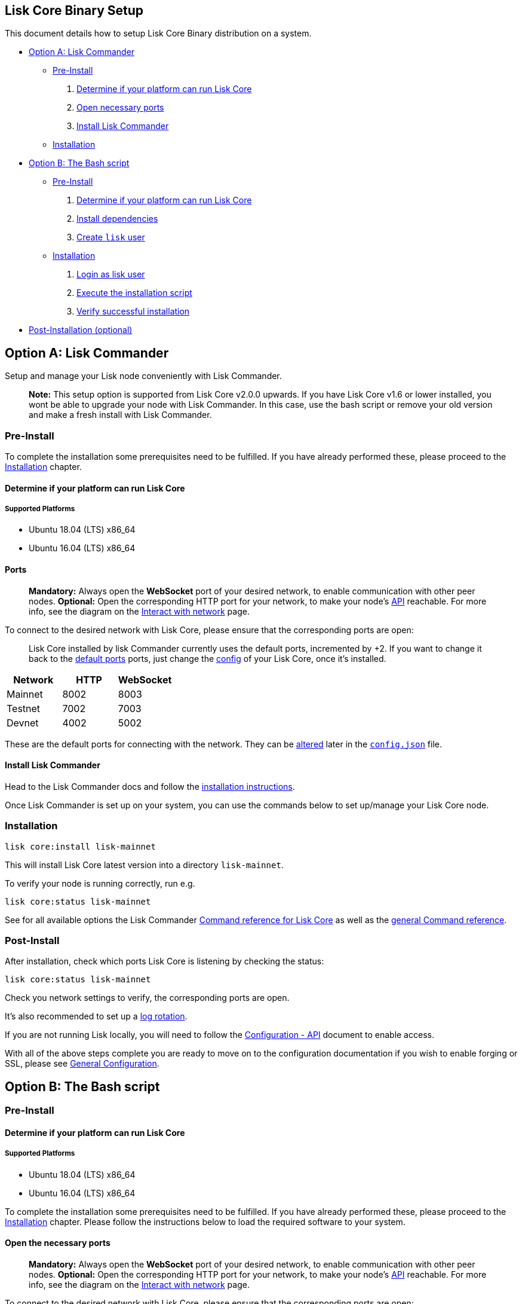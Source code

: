 == Lisk Core Binary Setup

This document details how to setup Lisk Core Binary distribution on a
system.

* link:#option-a-lisk-commander[Option A: Lisk Commander]
** link:#pre-install[Pre-Install]
[arabic]
. link:#determine-if-your-platform-can-run-lisk-core[Determine if your
platform can run Lisk Core]
. link:#open-the-necessary-ports[Open necessary ports]
. link:#install-lisk-commander[Install Lisk Commander]
** link:#installation[Installation]
* link:#option-b-the-bash-script[Option B: The Bash script]
** link:#pre-install-1[Pre-Install]
[arabic]
. link:#determine-if-your-platform-can-run-lisk-core-1[Determine if your
platform can run Lisk Core]
. link:#install-dependencies[Install dependencies]
. link:#create-a-user-to-run-lisk[Create `+lisk+` user]
** link:#installation-1[Installation]
[arabic]
. link:#login-to-the-lisk-user[Login as lisk user]
. link:#execute-the-installation-script[Execute the installation script]
. link:#verify-successful-installation[Verify successful installation]
* link:#post-installation-optional[Post-Installation (optional)]

== Option A: Lisk Commander

Setup and manage your Lisk node conveniently with Lisk Commander.

____
*Note:* This setup option is supported from Lisk Core v2.0.0 upwards. If
you have Lisk Core v1.6 or lower installed, you wont be able to upgrade
your node with Lisk Commander. In this case, use the bash script or
remove your old version and make a fresh install with Lisk Commander.
____

=== Pre-Install

To complete the installation some prerequisites need to be fulfilled. If
you have already performed these, please proceed to the
link:#installation[Installation] chapter.

==== Determine if your platform can run Lisk Core

===== Supported Platforms

* Ubuntu 18.04 (LTS) x86_64
* Ubuntu 16.04 (LTS) x86_64

==== Ports

____
*Mandatory:* Always open the *WebSocket* port of your desired network,
to enable communication with other peer nodes. *Optional:* Open the
corresponding HTTP port for your network, to make your node’s
https://lisk.io/documentation/lisk-core/api[API] reachable. For more
info, see the diagram on the
link:../../start/interact-with-network.md[Interact with network] page.
____

To connect to the desired network with Lisk Core, please ensure that the
corresponding ports are open:

____
Lisk Core installed by lisk Commander currently uses the default ports,
incremented by +2. If you want to change it back to the
link:#open-the-necessary-ports[default ports] ports, just change the
link:../configuration.md[config] of your Lisk Core, once it’s installed.
____

[cols=",,",options="header",]
|===
|Network |HTTP |WebSocket
|Mainnet |8002 |8003
|Testnet |7002 |7003
|Devnet |4002 |5002
|===

These are the default ports for connecting with the network. They can be
link:../configuration.md[altered] later in the
https://github.com/LiskHQ/lisk-core/blob/master/config/mainnet/config.json#L21[`+config.json+`]
file.

==== Install Lisk Commander

Head to the Lisk Commander docs and follow the
link:../lisk-sdk/lisk-commander/introduction.md#setup[installation
instructions].

Once Lisk Commander is set up on your system, you can use the commands
below to set up/manage your Lisk Core node.

=== Installation

[source,bash]
----
lisk core:install lisk-mainnet
----

This will install Lisk Core latest version into a directory
`+lisk-mainnet+`.

To verify your node is running correctly, run e.g.

[source,bash]
----
lisk core:status lisk-mainnet
----

See for all available options the Lisk Commander
link:../lisk-sdk/lisk-commander/user-guide/lisk-core.md[Command
reference for Lisk Core] as well as the
link:../lisk-sdk/lisk-commander/user-guide/commands.md[general Command
reference].

=== Post-Install

After installation, check which ports Lisk Core is listening by checking
the status:

[source,bash]
----
lisk core:status lisk-mainnet
----

Check you network settings to verify, the corresponding ports are open.

It’s also recommended to set up a
link:../configuration.md#logrotation[log rotation].

If you are not running Lisk locally, you will need to follow the
link:../configuration.md#api-access-control[Configuration - API]
document to enable access.

With all of the above steps complete you are ready to move on to the
configuration documentation if you wish to enable forging or SSL, please
see link:../configuration.md[General Configuration].

== Option B: The Bash script

=== Pre-Install

==== Determine if your platform can run Lisk Core

===== Supported Platforms

* Ubuntu 18.04 (LTS) x86_64
* Ubuntu 16.04 (LTS) x86_64

To complete the installation some prerequisites need to be fulfilled. If
you have already performed these, please proceed to the
link:#installation[Installation] chapter. Please follow the instructions
below to load the required software to your system.

==== Open the necessary ports

____
*Mandatory:* Always open the *WebSocket* port of your desired network,
to enable communication with other peer nodes. *Optional:* Open the
corresponding HTTP port for your network, to make your node’s
https://lisk.io/documentation/lisk-core/api[API] reachable. For more
info, see the diagram on the
link:../../start/interact-with-network.md[Interact with network] page.
____

To connect to the desired network with Lisk Core, please ensure that the
corresponding ports are open:

[cols=",,",options="header",]
|===
|Network |HTTP |WebSocket
|Mainnet |8000 |8001
|Testnet |7000 |7001
|Devnet |4000 |5000
|===

These are the default ports for connecting with the network. They can be
link:../configuration.md[altered] later in the
https://github.com/LiskHQ/lisk-core/blob/master/config/mainnet/config.json#L21[`+config.json+`]
file.

==== Install dependencies

[source,bash]
----
sudo apt-get update
sudo apt-get install curl wget tar unzip zip ntp
----

==== Create a user to run Lisk

____
The `+lisk+` user itself *does not need* any `+sudo+` rights to run Lisk
Core.
____

[source,bash]
----
sudo adduser lisk
----

=== Installation

This section details how to install Lisk Core using pre-built binary
packages. Once completed, you will have a functioning node on the Lisk
Network. If you are looking to upgrade your current Lisk Core
installation, please see the link:../upgrade/binary.md[Upgrade Binary]
section.

==== Login to the Lisk user

The user was created in the link:#pre-install[Binary - Prerequisites
Section]. If you are already logged in to this user, please skip this
step.

[source,bash]
----
sudo -u lisk -i
----

==== Execute the installation script

This will configure the environment, download and install Lisk Core.
Before proceeding, determine whether you wish to connect your node to
the Testnet (Test Network) or the Mainnet (Main Network).

===== Mainnet

Download Lisk Core:

[source,bash]
----
wget https://downloads.lisk.io/lisk/main/installLisk.sh
----

To connect your node to the Mainnet, run:

[source,bash]
----
bash installLisk.sh install -r main
----

===== Testnet

Download Lisk Core:

[source,bash]
----
wget https://downloads.lisk.io/lisk/test/installLisk.sh
----

To connect your node to the Testnet, run:

[source,bash]
----
bash installLisk.sh install -r test
----

You will be prompted for your installation directory, pressing enter
will choose the default.

Next, you will be prompted, if you wish to synchronize from the Genesis
block. If you answer `no', which is the default option, the node will
download a recent snapshot of the database. This will be much faster
than synching from the genesis block.

The installation may take a few minutes. Check the output of the script
to verify that the installation was successful.

If you recognize an error, try to resolve it by analyzing the error
output, otherwise, you can have a look at our
link:../troubleshooting.md[Troubleshooting Section].

==== Verify successful installation

When the installation script has finished, navigate inside of the newly
created folder `+lisk-main+`(for Mainnet) or `+lisk-test+`(for Testnet).
You can verify that your Lisk node is up and running, by running the
following command:

[source,bash]
----
bash lisk.sh status
----

For further information and how to administer your Lisk node, please
have a look at our link:../administration/binary.md[Administration
Section].

If you are not running Lisk locally, you will need to follow the
link:../configuration.md#api-access-control[Configuration - API]
document to enable access.

With all of the above steps complete you are ready to move on to the
configuration documentation if you wish to enable forging or SSL, please
see link:../configuration.md[General Configuration].

=== Post-installation (optional)

* Recommended: Set up a link:../configuration.md#logrotation[log
rotation]
